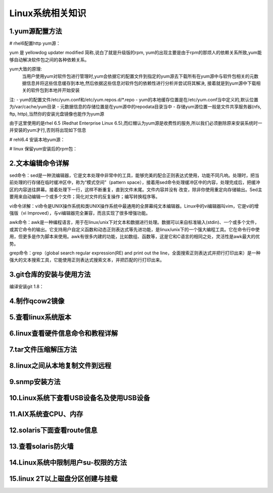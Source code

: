 Linux系统相关知识
======================

1.yum源配置方法
---------------------

# rhel6配置http yum源：

yum 是 yellowdog updater modified 简称,说白了就是升级版的rpm, yum的出现主要是由于rpm的那烦人的依赖关系所致,yum能够自动解决软件包之间的各种依赖关系。

yum大致的原理:
	当用户使用yum对软件包进行管理时,yum会依据它的配置文件到指定的yum源去下载所有在yum源中与软件包相关的元数据信息并将这些信息缓存到本地,然后依据这些信息对软件包的依赖性进行分析并尝试将其解决, 接着就是到yum源中下载相关的软件包到本地并开始安装

注:
- yum的配置文件/etc/yum.conf和/etc/yum.repos.d/*.repo
- yum的本地缓存位置是在/etc/yum.conf当中定义的,默认位置为/var/cache/yum目录
- 元数据信息的存储位置是在yum源中的repodata目录当中
- 存储yum源位置一般是文件共享服务器(nfs, ftp, http),当然你的安装光盘镜像也能作为yum源

由于这里使用的是rhel 6.5 (Redhat Enterprise Linux 6.5),而红帽认为yum源是收费性的服务,所以我们必须删除原来安装系统时一并安装的yum才行,否则将出现如下信息

.. image:: https://raw.githubusercontent.com/jeque/mkdocs/master/images/image1.png

# rehl6.4 安装本地yum源：

# linux 保留yum安装后的rpm包：


2.文本编辑命令详解
---------------------

sed命令：sed是一种流编辑器，它是文本处理中非常中的工具，能够完美的配合正则表达式使用，功能不同凡响。处理时，把当前处理的行存储在临时缓冲区中，称为“模式空间”（pattern space），接着用sed命令处理缓冲区中的内容，处理完成后，把缓冲区的内容送往屏幕。接着处理下一行，这样不断重复，直到文件末尾。文件内容并没有 改变，除非你使用重定向存储输出。Sed主要用来自动编辑一个或多个文件；简化对文件的反复操作；编写转换程序等。

vi命令详解：vi命令是UNIX操作系统和类UNIX操作系统中最通用的全屏幕纯文本编辑器。Linux中的vi编辑器叫vim，它是vi的增强版（vi Improved），与vi编辑器完全兼容，而且实现了很多增强功能。

awk命令：awk是一种编程语言，用于在linux/unix下对文本和数据进行处理。数据可以来自标准输入(stdin)、一个或多个文件，或其它命令的输出。它支持用户自定义函数和动态正则表达式等先进功能，是linux/unix下的一个强大编程工具。它在命令行中使用，但更多是作为脚本来使用。awk有很多内建的功能，比如数组、函数等，这是它和C语言的相同之处，灵活性是awk最大的优势。

grep命令：grep（global search regular expression(RE) and print out the line，全面搜索正则表达式并把行打印出来）是一种强大的文本搜索工具，它能使用正则表达式搜索文本，并把匹配的行打印出来。

3.git仓库的安装与使用方法
---------------------
编译安装git 1.8：

4.制作qcow2镜像
---------------------

5.查看linux系统版本
----------------------

6.linux查看硬件信息命令和教程详解
----------------------------------

7.tar文件压缩解压方法
-----------------------

8.linux之间从本地复制文件到远程
---------------------------------

9.snmp安装方法
------------------

10.Linux系统下查看USB设备名及使用USB设备
----------------------------------------

11.AIX系统查CPU、内存
-------------------------

12.solaris下面查看route信息
-----------------------------

13.查看solaris防火墙
----------------------

14.Linux系统中限制用户su-权限的方法
------------------------------------

15.linux 2T以上磁盘分区创建与挂载
----------------------------------


